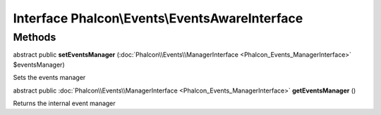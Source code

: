 Interface **Phalcon\\Events\\EventsAwareInterface**
===================================================

Methods
---------

abstract public  **setEventsManager** (:doc:`Phalcon\\Events\\ManagerInterface <Phalcon_Events_ManagerInterface>` $eventsManager)

Sets the events manager



abstract public :doc:`Phalcon\\Events\\ManagerInterface <Phalcon_Events_ManagerInterface>`  **getEventsManager** ()

Returns the internal event manager




